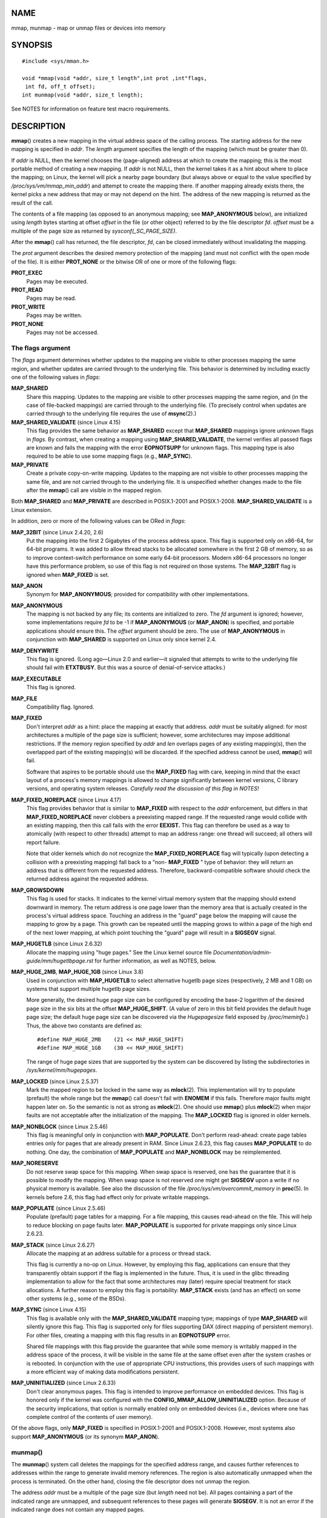 NAME
====

mmap, munmap - map or unmap files or devices into memory

SYNOPSIS
========

::

   #include <sys/mman.h>

   void *mmap(void *addr, size_t length",int prot ,int"flags,
    int fd, off_t offset);
   int munmap(void *addr, size_t length);

See NOTES for information on feature test macro requirements.

DESCRIPTION
===========

**mmap**\ () creates a new mapping in the virtual address space of the
calling process. The starting address for the new mapping is specified
in *addr*. The *length* argument specifies the length of the mapping
(which must be greater than 0).

If *addr* is NULL, then the kernel chooses the (page-aligned) address at
which to create the mapping; this is the most portable method of
creating a new mapping. If *addr* is not NULL, then the kernel takes it
as a hint about where to place the mapping; on Linux, the kernel will
pick a nearby page boundary (but always above or equal to the value
specified by */proc/sys/vm/mmap_min_addr*) and attempt to create the
mapping there. If another mapping already exists there, the kernel picks
a new address that may or may not depend on the hint. The address of the
new mapping is returned as the result of the call.

The contents of a file mapping (as opposed to an anonymous mapping; see
**MAP_ANONYMOUS** below), are initialized using *length* bytes starting
at offset *offset* in the file (or other object) referred to by the file
descriptor *fd*. *offset* must be a multiple of the page size as
returned by *sysconf(_SC_PAGE_SIZE)*.

After the **mmap**\ () call has returned, the file descriptor, *fd*, can
be closed immediately without invalidating the mapping.

The *prot* argument describes the desired memory protection of the
mapping (and must not conflict with the open mode of the file). It is
either **PROT_NONE** or the bitwise OR of one or more of the following
flags:

**PROT_EXEC**
   Pages may be executed.

**PROT_READ**
   Pages may be read.

**PROT_WRITE**
   Pages may be written.

**PROT_NONE**
   Pages may not be accessed.

The flags argument
------------------

The *flags* argument determines whether updates to the mapping are
visible to other processes mapping the same region, and whether updates
are carried through to the underlying file. This behavior is determined
by including exactly one of the following values in *flags*:

**MAP_SHARED**
   Share this mapping. Updates to the mapping are visible to other
   processes mapping the same region, and (in the case of file-backed
   mappings) are carried through to the underlying file. (To precisely
   control when updates are carried through to the underlying file
   requires the use of **msync**\ (2).)

**MAP_SHARED_VALIDATE** (since Linux 4.15)
   This flag provides the same behavior as **MAP_SHARED** except that
   **MAP_SHARED** mappings ignore unknown flags in *flags*. By contrast,
   when creating a mapping using **MAP_SHARED_VALIDATE**, the kernel
   verifies all passed flags are known and fails the mapping with the
   error **EOPNOTSUPP** for unknown flags. This mapping type is also
   required to be able to use some mapping flags (e.g., **MAP_SYNC**).

**MAP_PRIVATE**
   Create a private copy-on-write mapping. Updates to the mapping are
   not visible to other processes mapping the same file, and are not
   carried through to the underlying file. It is unspecified whether
   changes made to the file after the **mmap**\ () call are visible in
   the mapped region.

Both **MAP_SHARED** and **MAP_PRIVATE** are described in POSIX.1-2001
and POSIX.1-2008. **MAP_SHARED_VALIDATE** is a Linux extension.

In addition, zero or more of the following values can be ORed in
*flags*:

**MAP_32BIT** (since Linux 2.4.20, 2.6)
   Put the mapping into the first 2 Gigabytes of the process address
   space. This flag is supported only on x86-64, for 64-bit programs. It
   was added to allow thread stacks to be allocated somewhere in the
   first 2 GB of memory, so as to improve context-switch performance on
   some early 64-bit processors. Modern x86-64 processors no longer have
   this performance problem, so use of this flag is not required on
   those systems. The **MAP_32BIT** flag is ignored when **MAP_FIXED**
   is set.

**MAP_ANON**
   Synonym for **MAP_ANONYMOUS**; provided for compatibility with other
   implementations.

**MAP_ANONYMOUS**
   The mapping is not backed by any file; its contents are initialized
   to zero. The *fd* argument is ignored; however, some implementations
   require *fd* to be -1 if **MAP_ANONYMOUS** (or **MAP_ANON**) is
   specified, and portable applications should ensure this. The *offset*
   argument should be zero. The use of **MAP_ANONYMOUS** in conjunction
   with **MAP_SHARED** is supported on Linux only since kernel 2.4.

**MAP_DENYWRITE**
   This flag is ignored. (Long ago—Linux 2.0 and earlier—it signaled
   that attempts to write to the underlying file should fail with
   **ETXTBUSY**. But this was a source of denial-of-service attacks.)

**MAP_EXECUTABLE**
   This flag is ignored.

**MAP_FILE**
   Compatibility flag. Ignored.

**MAP_FIXED**
   Don't interpret *addr* as a hint: place the mapping at exactly that
   address. *addr* must be suitably aligned: for most architectures a
   multiple of the page size is sufficient; however, some architectures
   may impose additional restrictions. If the memory region specified by
   *addr* and *len* overlaps pages of any existing mapping(s), then the
   overlapped part of the existing mapping(s) will be discarded. If the
   specified address cannot be used, **mmap**\ () will fail.

   Software that aspires to be portable should use the **MAP_FIXED**
   flag with care, keeping in mind that the exact layout of a process's
   memory mappings is allowed to change significantly between kernel
   versions, C library versions, and operating system releases.
   *Carefully read the discussion of this flag in NOTES!*

**MAP_FIXED_NOREPLACE** (since Linux 4.17)
   This flag provides behavior that is similar to **MAP_FIXED** with
   respect to the *addr* enforcement, but differs in that
   **MAP_FIXED_NOREPLACE** never clobbers a preexisting mapped range. If
   the requested range would collide with an existing mapping, then this
   call fails with the error **EEXIST.** This flag can therefore be used
   as a way to atomically (with respect to other threads) attempt to map
   an address range: one thread will succeed; all others will report
   failure.

   Note that older kernels which do not recognize the
   **MAP_FIXED_NOREPLACE** flag will typically (upon detecting a
   collision with a preexisting mapping) fall back to a "non-
   **MAP_FIXED** " type of behavior: they will return an address that is
   different from the requested address. Therefore, backward-compatible
   software should check the returned address against the requested
   address.

**MAP_GROWSDOWN**
   This flag is used for stacks. It indicates to the kernel virtual
   memory system that the mapping should extend downward in memory. The
   return address is one page lower than the memory area that is
   actually created in the process's virtual address space. Touching an
   address in the "guard" page below the mapping will cause the mapping
   to grow by a page. This growth can be repeated until the mapping
   grows to within a page of the high end of the next lower mapping, at
   which point touching the "guard" page will result in a **SIGSEGV**
   signal.

**MAP_HUGETLB** (since Linux 2.6.32)
   Allocate the mapping using "huge pages." See the Linux kernel source
   file *Documentation/admin-guide/mm/hugetlbpage.rst* for further
   information, as well as NOTES, below.

**MAP_HUGE_2MB**, **MAP_HUGE_1GB** (since Linux 3.8)
   Used in conjunction with **MAP_HUGETLB** to select alternative
   hugetlb page sizes (respectively, 2 MB and 1 GB) on systems that
   support multiple hugetlb page sizes.

   More generally, the desired huge page size can be configured by
   encoding the base-2 logarithm of the desired page size in the six
   bits at the offset **MAP_HUGE_SHIFT**. (A value of zero in this bit
   field provides the default huge page size; the default huge page size
   can be discovered via the *Hugepagesize* field exposed by
   */proc/meminfo*.) Thus, the above two constants are defined as:

   ::

      #define MAP_HUGE_2MB    (21 << MAP_HUGE_SHIFT)
      #define MAP_HUGE_1GB    (30 << MAP_HUGE_SHIFT)

   The range of huge page sizes that are supported by the system can be
   discovered by listing the subdirectories in
   */sys/kernel/mm/hugepages*.

**MAP_LOCKED** (since Linux 2.5.37)
   Mark the mapped region to be locked in the same way as
   **mlock**\ (2). This implementation will try to populate (prefault)
   the whole range but the **mmap**\ () call doesn't fail with
   **ENOMEM** if this fails. Therefore major faults might happen later
   on. So the semantic is not as strong as **mlock**\ (2). One should
   use **mmap**\ () plus **mlock**\ (2) when major faults are not
   acceptable after the initialization of the mapping. The
   **MAP_LOCKED** flag is ignored in older kernels.

**MAP_NONBLOCK** (since Linux 2.5.46)
   This flag is meaningful only in conjunction with **MAP_POPULATE**.
   Don't perform read-ahead: create page tables entries only for pages
   that are already present in RAM. Since Linux 2.6.23, this flag causes
   **MAP_POPULATE** to do nothing. One day, the combination of
   **MAP_POPULATE** and **MAP_NONBLOCK** may be reimplemented.

**MAP_NORESERVE**
   Do not reserve swap space for this mapping. When swap space is
   reserved, one has the guarantee that it is possible to modify the
   mapping. When swap space is not reserved one might get **SIGSEGV**
   upon a write if no physical memory is available. See also the
   discussion of the file */proc/sys/vm/overcommit_memory* in
   **proc**\ (5). In kernels before 2.6, this flag had effect only for
   private writable mappings.

**MAP_POPULATE** (since Linux 2.5.46)
   Populate (prefault) page tables for a mapping. For a file mapping,
   this causes read-ahead on the file. This will help to reduce blocking
   on page faults later. **MAP_POPULATE** is supported for private
   mappings only since Linux 2.6.23.

**MAP_STACK** (since Linux 2.6.27)
   Allocate the mapping at an address suitable for a process or thread
   stack.

   This flag is currently a no-op on Linux. However, by employing this
   flag, applications can ensure that they transparently obtain support
   if the flag is implemented in the future. Thus, it is used in the
   glibc threading implementation to allow for the fact that some
   architectures may (later) require special treatment for stack
   allocations. A further reason to employ this flag is portability:
   **MAP_STACK** exists (and has an effect) on some other systems (e.g.,
   some of the BSDs).

**MAP_SYNC** (since Linux 4.15)
   This flag is available only with the **MAP_SHARED_VALIDATE** mapping
   type; mappings of type **MAP_SHARED** will silently ignore this flag.
   This flag is supported only for files supporting DAX (direct mapping
   of persistent memory). For other files, creating a mapping with this
   flag results in an **EOPNOTSUPP** error.

   Shared file mappings with this flag provide the guarantee that while
   some memory is writably mapped in the address space of the process,
   it will be visible in the same file at the same offset even after the
   system crashes or is rebooted. In conjunction with the use of
   appropriate CPU instructions, this provides users of such mappings
   with a more efficient way of making data modifications persistent.

**MAP_UNINITIALIZED** (since Linux 2.6.33)
   Don't clear anonymous pages. This flag is intended to improve
   performance on embedded devices. This flag is honored only if the
   kernel was configured with the **CONFIG_MMAP_ALLOW_UNINITIALIZED**
   option. Because of the security implications, that option is normally
   enabled only on embedded devices (i.e., devices where one has
   complete control of the contents of user memory).

Of the above flags, only **MAP_FIXED** is specified in POSIX.1-2001 and
POSIX.1-2008. However, most systems also support **MAP_ANONYMOUS** (or
its synonym **MAP_ANON**).

munmap()
--------

The **munmap**\ () system call deletes the mappings for the specified
address range, and causes further references to addresses within the
range to generate invalid memory references. The region is also
automatically unmapped when the process is terminated. On the other
hand, closing the file descriptor does not unmap the region.

The address *addr* must be a multiple of the page size (but *length*
need not be). All pages containing a part of the indicated range are
unmapped, and subsequent references to these pages will generate
**SIGSEGV**. It is not an error if the indicated range does not contain
any mapped pages.

RETURN VALUE
============

On success, **mmap**\ () returns a pointer to the mapped area. On error,
the value **MAP_FAILED** (that is, *(void \*) -1*) is returned, and
*errno* is set to indicate the cause of the error.

On success, **munmap**\ () returns 0. On failure, it returns -1, and
*errno* is set to indicate the cause of the error (probably to
**EINVAL**).

ERRORS
======

**EACCES**
   A file descriptor refers to a non-regular file. Or a file mapping was
   requested, but *fd* is not open for reading. Or **MAP_SHARED** was
   requested and **PROT_WRITE** is set, but *fd* is not open in
   read/write (**O_RDWR**) mode. Or **PROT_WRITE** is set, but the file
   is append-only.

**EAGAIN**
   The file has been locked, or too much memory has been locked (see
   **setrlimit**\ (2)).

**EBADF**
   *fd* is not a valid file descriptor (and **MAP_ANONYMOUS** was not
   set).

**EEXIST**
   **MAP_FIXED_NOREPLACE** was specified in *flags*, and the range
   covered by *addr* and *length* clashes with an existing mapping.

**EINVAL**
   We don't like *addr*, *length*, or *offset* (e.g., they are too
   large, or not aligned on a page boundary).

**EINVAL**
   (since Linux 2.6.12) *length* was 0.

**EINVAL**
   *flags* contained none of **MAP_PRIVATE**, **MAP_SHARED** or
   **MAP_SHARED_VALIDATE**.

**ENFILE**
   The system-wide limit on the total number of open files has been
   reached.

**ENODEV**
   The underlying filesystem of the specified file does not support
   memory mapping.

**ENOMEM**
   No memory is available.

**ENOMEM**
   The process's maximum number of mappings would have been exceeded.
   This error can also occur for **munmap**\ (), when unmapping a region
   in the middle of an existing mapping, since this results in two
   smaller mappings on either side of the region being unmapped.

**ENOMEM**
   (since Linux 4.7) The process's **RLIMIT_DATA** limit, described in
   **getrlimit**\ (2), would have been exceeded.

**EOVERFLOW**
   On 32-bit architecture together with the large file extension (i.e.,
   using 64-bit *off_t*): the number of pages used for *length* plus
   number of pages used for *offset* would overflow *unsigned long* (32
   bits).

**EPERM**
   The *prot* argument asks for **PROT_EXEC** but the mapped area
   belongs to a file on a filesystem that was mounted no-exec.

**EPERM**
   The operation was prevented by a file seal; see **fcntl**\ (2).

**ETXTBSY**
   **MAP_DENYWRITE** was set but the object specified by *fd* is open
   for writing.

Use of a mapped region can result in these signals:

**SIGSEGV**
   Attempted write into a region mapped as read-only.

**SIGBUS**
   Attempted access to a portion of the buffer that does not correspond
   to the file (for example, beyond the end of the file, including the
   case where another process has truncated the file).

ATTRIBUTES
==========

For an explanation of the terms used in this section, see
**attributes**\ (7).

============================ ============= =======
Interface                    Attribute     Value
**mmap**\ (), **munmap**\ () Thread safety MT-Safe
============================ ============= =======

CONFORMING TO
=============

POSIX.1-2001, POSIX.1-2008, SVr4, 4.4BSD.

On POSIX systems on which **mmap**\ (), **msync**\ (2), and
**munmap**\ () are available, **\_POSIX_MAPPED_FILES** is defined in
*<unistd.h>* to a value greater than 0. (See also **sysconf**\ (3).)

NOTES
=====

Memory mapped by **mmap**\ () is preserved across **fork**\ (2), with
the same attributes.

A file is mapped in multiples of the page size. For a file that is not a
multiple of the page size, the remaining memory is zeroed when mapped,
and writes to that region are not written out to the file. The effect of
changing the size of the underlying file of a mapping on the pages that
correspond to added or removed regions of the file is unspecified.

On some hardware architectures (e.g., i386), **PROT_WRITE** implies
**PROT_READ**. It is architecture dependent whether **PROT_READ**
implies **PROT_EXEC** or not. Portable programs should always set
**PROT_EXEC** if they intend to execute code in the new mapping.

The portable way to create a mapping is to specify *addr* as 0 (NULL),
and omit **MAP_FIXED** from *flags*. In this case, the system chooses
the address for the mapping; the address is chosen so as not to conflict
with any existing mapping, and will not be 0. If the **MAP_FIXED** flag
is specified, and *addr* is 0 (NULL), then the mapped address will be 0
(NULL).

Certain *flags* constants are defined only if suitable feature test
macros are defined (possibly by default): **\_DEFAULT_SOURCE** with
glibc 2.19 or later; or **\_BSD_SOURCE** or **\_SVID_SOURCE** in glibc
2.19 and earlier. (Employing **\_GNU_SOURCE** also suffices, and
requiring that macro specifically would have been more logical, since
these flags are all Linux-specific.) The relevant flags are:
**MAP_32BIT**, **MAP_ANONYMOUS** (and the synonym **MAP_ANON**),
**MAP_DENYWRITE**, **MAP_EXECUTABLE**, **MAP_FILE**, **MAP_GROWSDOWN**,
**MAP_HUGETLB**, **MAP_LOCKED**, **MAP_NONBLOCK**, **MAP_NORESERVE**,
**MAP_POPULATE**, and **MAP_STACK**.

An application can determine which pages of a mapping are currently
resident in the buffer/page cache using **mincore**\ (2).

Using MAP_FIXED safely
----------------------

The only safe use for **MAP_FIXED** is where the address range specified
by *addr* and *length* was previously reserved using another mapping;
otherwise, the use of **MAP_FIXED** is hazardous because it forcibly
removes preexisting mappings, making it easy for a multithreaded process
to corrupt its own address space.

For example, suppose that thread A looks through */proc/<pid>/maps* and
in order to locate an unused address range that it can map using
**MAP_FIXED**, while thread B simultaneously acquires part or all of
that same address range. When thread A subsequently employs
**mmap(MAP_FIXED)**, it will effectively clobber the mapping that thread
B created. In this scenario, thread B need not create a mapping
directly; simply making a library call that, internally, uses
**dlopen**\ (3) to load some other shared library, will suffice. The
**dlopen**\ (3) call will map the library into the process's address
space. Furthermore, almost any library call may be implemented in a way
that adds memory mappings to the address space, either with this
technique, or by simply allocating memory. Examples include
**brk**\ (2), **malloc**\ (3), **pthread_create**\ (3), and the PAM
libraries ` <http://www.linux-pam.org>`__.

Since Linux 4.17, a multithreaded program can use the
**MAP_FIXED_NOREPLACE** flag to avoid the hazard described above when
attempting to create a mapping at a fixed address that has not been
reserved by a preexisting mapping.

Timestamps changes for file-backed mappings
-------------------------------------------

For file-backed mappings, the *st_atime* field for the mapped file may
be updated at any time between the **mmap**\ () and the corresponding
unmapping; the first reference to a mapped page will update the field if
it has not been already.

The *st_ctime* and *st_mtime* field for a file mapped with
**PROT_WRITE** and **MAP_SHARED** will be updated after a write to the
mapped region, and before a subsequent **msync**\ (2) with the
**MS_SYNC** or **MS_ASYNC** flag, if one occurs.

Huge page (Huge TLB) mappings
-----------------------------

For mappings that employ huge pages, the requirements for the arguments
of **mmap**\ () and **munmap**\ () differ somewhat from the requirements
for mappings that use the native system page size.

For **mmap**\ (), *offset* must be a multiple of the underlying huge
page size. The system automatically aligns *length* to be a multiple of
the underlying huge page size.

For **munmap**\ (), *addr* and *length* must both be a multiple of the
underlying huge page size.

C library/kernel differences
----------------------------

This page describes the interface provided by the glibc **mmap**\ ()
wrapper function. Originally, this function invoked a system call of the
same name. Since kernel 2.4, that system call has been superseded by
**mmap2**\ (2), and nowadays the glibc **mmap**\ () wrapper function
invokes **mmap2**\ (2) with a suitably adjusted value for *offset*.

BUGS
====

On Linux, there are no guarantees like those suggested above under
**MAP_NORESERVE**. By default, any process can be killed at any moment
when the system runs out of memory.

In kernels before 2.6.7, the **MAP_POPULATE** flag has effect only if
*prot* is specified as **PROT_NONE**.

SUSv3 specifies that **mmap**\ () should fail if *length* is 0. However,
in kernels before 2.6.12, **mmap**\ () succeeded in this case: no
mapping was created and the call returned *addr*. Since kernel 2.6.12,
**mmap**\ () fails with the error **EINVAL** for this case.

POSIX specifies that the system shall always zero fill any partial page
at the end of the object and that system will never write any
modification of the object beyond its end. On Linux, when you write data
to such partial page after the end of the object, the data stays in the
page cache even after the file is closed and unmapped and even though
the data is never written to the file itself, subsequent mappings may
see the modified content. In some cases, this could be fixed by calling
**msync**\ (2) before the unmap takes place; however, this doesn't work
on **tmpfs**\ (5) (for example, when using the POSIX shared memory
interface documented in **shm_overview**\ (7)).

EXAMPLES
========

The following program prints part of the file specified in its first
command-line argument to standard output. The range of bytes to be
printed is specified via offset and length values in the second and
third command-line arguments. The program creates a memory mapping of
the required pages of the file and then uses **write**\ (2) to output
the desired bytes.

Program source
--------------

::

   #include <sys/mman.h>
   #include <sys/stat.h>
   #include <fcntl.h>
   #include <stdio.h>
   #include <stdlib.h>
   #include <unistd.h>

   #define handle_error(msg) \
       do { perror(msg); exit(EXIT_FAILURE); } while (0)

   int
   main(int argc, char *argv[])
   {
       char *addr;
       int fd;
       struct stat sb;
       off_t offset, pa_offset;
       size_t length;
       ssize_t s;

       if (argc < 3 || argc > 4) {
           fprintf(stderr, "%s file offset [length]\n", argv[0]);
           exit(EXIT_FAILURE);
       }

       fd = open(argv[1], O_RDONLY);
       if (fd == -1)
           handle_error("open");

       if (fstat(fd, &sb) == -1)           /* To obtain file size */
           handle_error("fstat");

       offset = atoi(argv[2]);
       pa_offset = offset & ~(sysconf(_SC_PAGE_SIZE) - 1);
           /* offset for mmap() must be page aligned */

       if (offset >= sb.st_size) {
           fprintf(stderr, "offset is past end of file\n");
           exit(EXIT_FAILURE);
       }

       if (argc == 4) {
           length = atoi(argv[3]);
           if (offset + length > sb.st_size)
               length = sb.st_size - offset;
                   /* Can't display bytes past end of file */

       } else {    /* No length arg ==> display to end of file */
           length = sb.st_size - offset;
       }

       addr = mmap(NULL, length + offset - pa_offset, PROT_READ,
                   MAP_PRIVATE, fd, pa_offset);
       if (addr == MAP_FAILED)
           handle_error("mmap");

       s = write(STDOUT_FILENO, addr + offset - pa_offset, length);
       if (s != length) {
           if (s == -1)
               handle_error("write");

           fprintf(stderr, "partial write");
           exit(EXIT_FAILURE);
       }

       munmap(addr, length + offset - pa_offset);
       close(fd);

       exit(EXIT_SUCCESS);
   }

SEE ALSO
========

**ftruncate**\ (2), **getpagesize**\ (2), **memfd_create**\ (2),
**mincore**\ (2), **mlock**\ (2), **mmap2**\ (2), **mprotect**\ (2),
**mremap**\ (2), **msync**\ (2), **remap_file_pages**\ (2),
**setrlimit**\ (2), **shmat**\ (2), **userfaultfd**\ (2),
**shm_open**\ (3), **shm_overview**\ (7)

The descriptions of the following files in **proc**\ (5):
*/proc/[pid]/maps*, */proc/[pid]/map_files*, and */proc/[pid]/smaps*.

B.O. Gallmeister, POSIX.4, O'Reilly, pp. 128–129 and 389–391.
